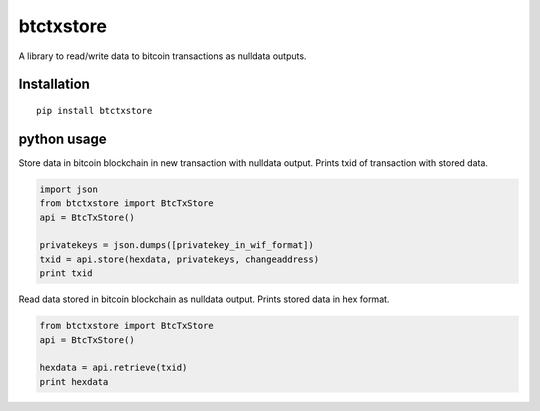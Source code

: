 ##########
btctxstore
##########

A library to read/write data to bitcoin transactions as nulldata outputs.

============
Installation
============

::

  pip install btctxstore

============
python usage
============

Store data in bitcoin blockchain in new transaction with nulldata output.
Prints txid of transaction with stored data.

.. code:: python

  import json
  from btctxstore import BtcTxStore
  api = BtcTxStore()

  privatekeys = json.dumps([privatekey_in_wif_format])
  txid = api.store(hexdata, privatekeys, changeaddress)
  print txid


Read data stored in bitcoin blockchain as nulldata output.
Prints stored data in hex format.

.. code:: python

  from btctxstore import BtcTxStore
  api = BtcTxStore()

  hexdata = api.retrieve(txid)
  print hexdata

